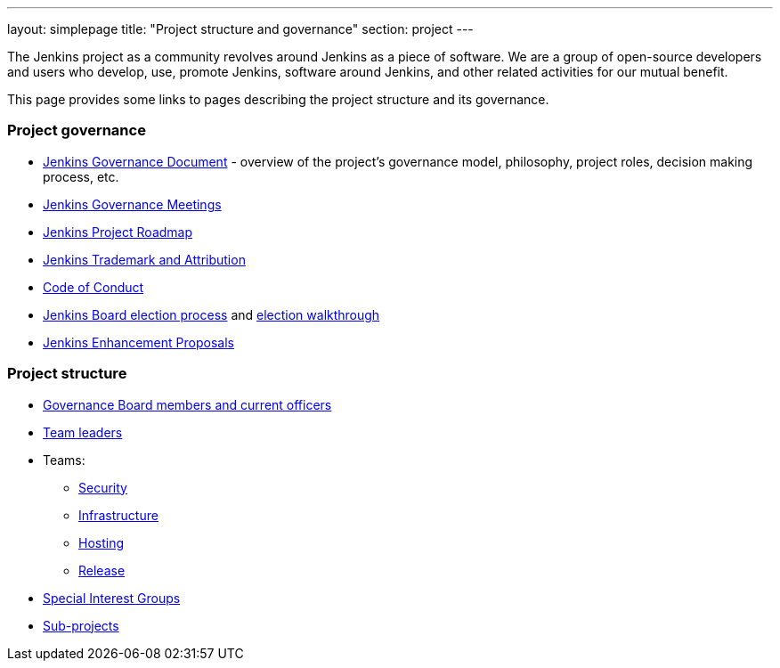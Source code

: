 ---
layout: simplepage
title: "Project structure and governance"
section: project
---

The Jenkins project as a community revolves around Jenkins as a piece of software.
We are a group of open-source developers and users who develop, use, promote Jenkins, software around Jenkins, and other related activities for our mutual benefit.

This page provides some links to pages describing the project structure and its governance.

### Project governance

* link:./governance[Jenkins Governance Document] - overview of the project's governance model, philosophy, project roles, decision making process, etc.
* link:./governance-meeting[Jenkins Governance Meetings]
* link:./roadmap[Jenkins Project Roadmap]
* link:./trademark[Jenkins Trademark and Attribution]
* link:./conduct[Code of Conduct]
* link:./board-election-process[Jenkins Board election process] and link:./election-walkthrough[election walkthrough]
* link:https://github.com/jenkinsci/jep/[Jenkins Enhancement Proposals]

### Project structure

* link:./board[Governance Board members and current officers]
* link:./team-leads[Team leaders]
* Teams:
** link:/security/#team[Security]
** link:/projects/infrastructure/[Infrastructure]
** link:/project/teams/hosting/[Hosting]
** link:https://github.com/jenkinsci/jenkins/blob/master/docs/MAINTAINERS.adoc#team[Release]
* link:/sigs/[Special Interest Groups]
* link:/projects/[Sub-projects]
